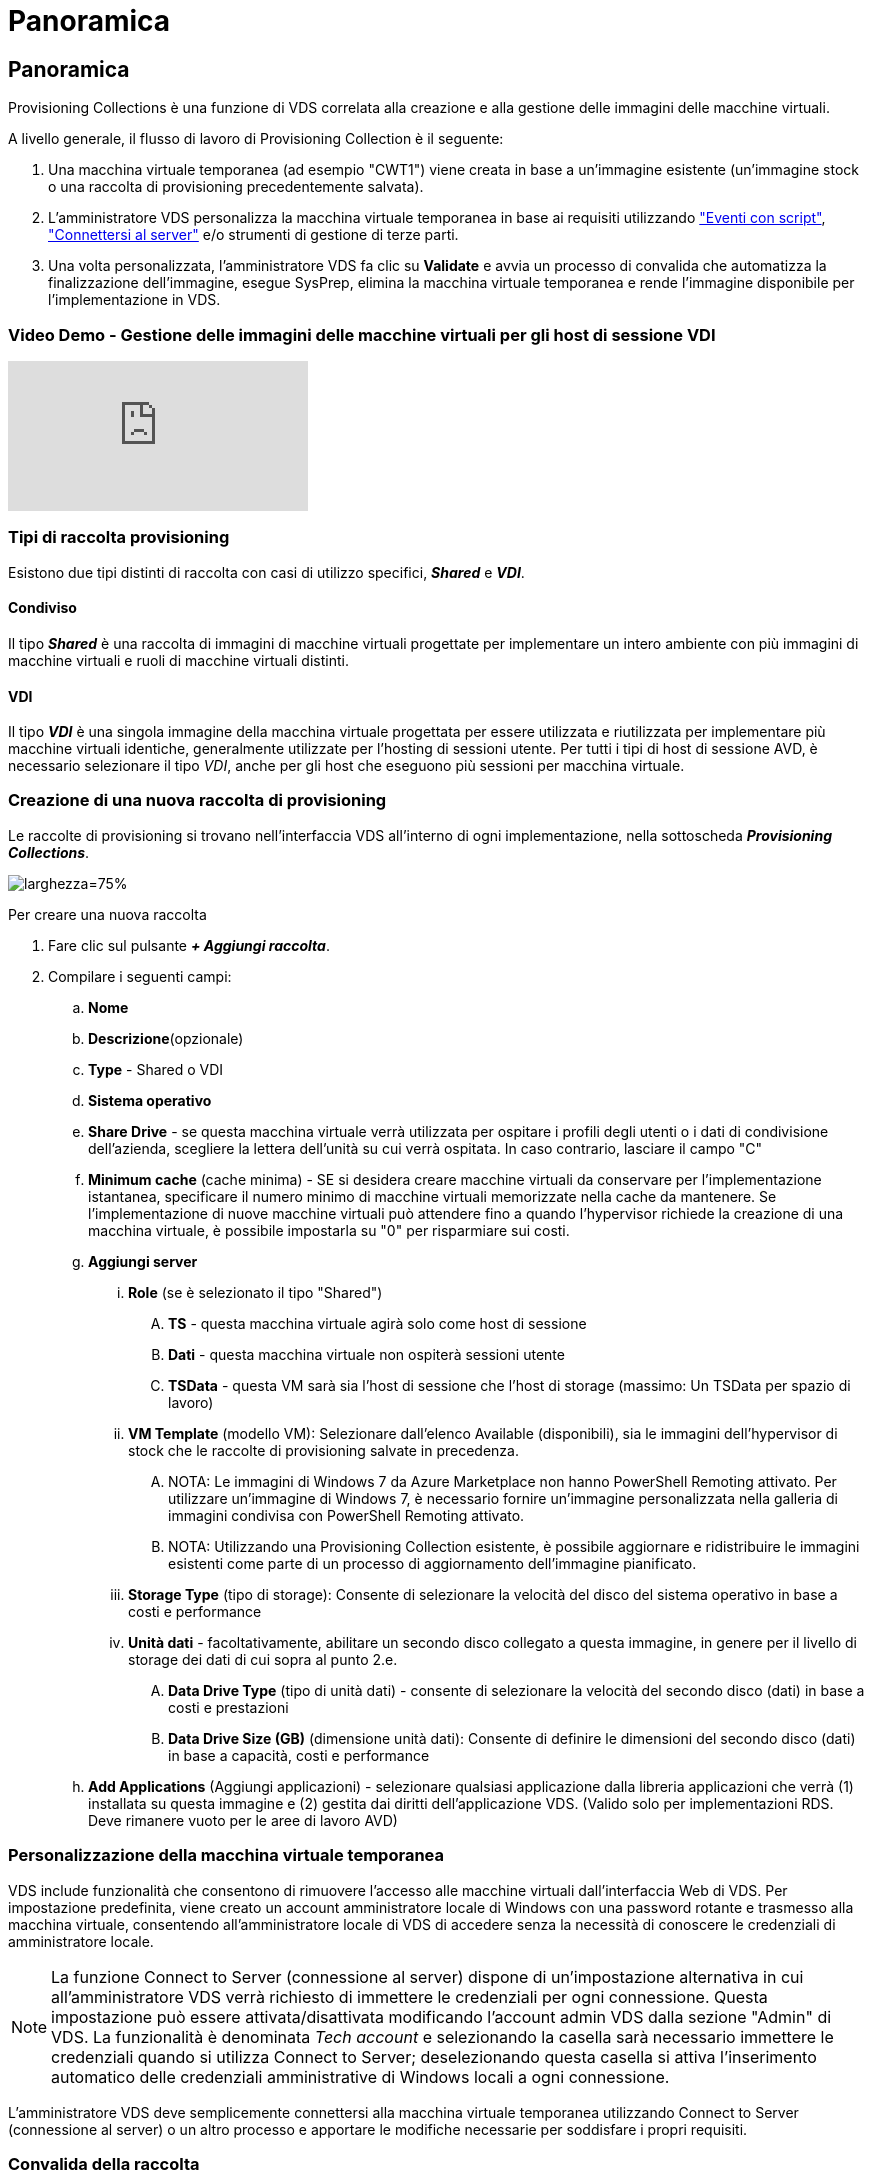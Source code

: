 = Panoramica
:allow-uri-read: 




== Panoramica

Provisioning Collections è una funzione di VDS correlata alla creazione e alla gestione delle immagini delle macchine virtuali.

.A livello generale, il flusso di lavoro di Provisioning Collection è il seguente:
. Una macchina virtuale temporanea (ad esempio "CWT1") viene creata in base a un'immagine esistente (un'immagine stock o una raccolta di provisioning precedentemente salvata).
. L'amministratore VDS personalizza la macchina virtuale temporanea in base ai requisiti utilizzando link:Management.Scripted_Events.scripted_events.html["Eventi con script"], link:#customizing-the-temporary-vm["Connettersi al server"] e/o strumenti di gestione di terze parti.
. Una volta personalizzata, l'amministratore VDS fa clic su *Validate* e avvia un processo di convalida che automatizza la finalizzazione dell'immagine, esegue SysPrep, elimina la macchina virtuale temporanea e rende l'immagine disponibile per l'implementazione in VDS.




=== Video Demo - Gestione delle immagini delle macchine virtuali per gli host di sessione VDI

video::rRDPnDzVBTw[youtube]


=== Tipi di raccolta provisioning

Esistono due tipi distinti di raccolta con casi di utilizzo specifici, *_Shared_* e *_VDI_*.



==== Condiviso

Il tipo *_Shared_* è una raccolta di immagini di macchine virtuali progettate per implementare un intero ambiente con più immagini di macchine virtuali e ruoli di macchine virtuali distinti.



==== VDI

Il tipo *_VDI_* è una singola immagine della macchina virtuale progettata per essere utilizzata e riutilizzata per implementare più macchine virtuali identiche, generalmente utilizzate per l'hosting di sessioni utente. Per tutti i tipi di host di sessione AVD, è necessario selezionare il tipo _VDI_, anche per gli host che eseguono più sessioni per macchina virtuale.



=== Creazione di una nuova raccolta di provisioning

Le raccolte di provisioning si trovano nell'interfaccia VDS all'interno di ogni implementazione, nella sottoscheda *_Provisioning Collections_*.

image:Management.Deployments.provisioning_collections1.png["larghezza=75%"]

.Per creare una nuova raccolta
. Fare clic sul pulsante *_+ Aggiungi raccolta_*.
. Compilare i seguenti campi:
+
.. *Nome*
.. *Descrizione*(opzionale)
.. *Type* - Shared o VDI
.. *Sistema operativo*
.. *Share Drive* - se questa macchina virtuale verrà utilizzata per ospitare i profili degli utenti o i dati di condivisione dell'azienda, scegliere la lettera dell'unità su cui verrà ospitata. In caso contrario, lasciare il campo "C"
.. *Minimum cache* (cache minima) - SE si desidera creare macchine virtuali da conservare per l'implementazione istantanea, specificare il numero minimo di macchine virtuali memorizzate nella cache da mantenere. Se l'implementazione di nuove macchine virtuali può attendere fino a quando l'hypervisor richiede la creazione di una macchina virtuale, è possibile impostarla su "0" per risparmiare sui costi.
.. *Aggiungi server*
+
... *Role* (se è selezionato il tipo "Shared")
+
.... *TS* - questa macchina virtuale agirà solo come host di sessione
.... *Dati* - questa macchina virtuale non ospiterà sessioni utente
.... *TSData* - questa VM sarà sia l'host di sessione che l'host di storage (massimo: Un TSData per spazio di lavoro)


... *VM Template* (modello VM): Selezionare dall'elenco Available (disponibili), sia le immagini dell'hypervisor di stock che le raccolte di provisioning salvate in precedenza.
+
.... NOTA: Le immagini di Windows 7 da Azure Marketplace non hanno PowerShell Remoting attivato. Per utilizzare un'immagine di Windows 7, è necessario fornire un'immagine personalizzata nella galleria di immagini condivisa con PowerShell Remoting attivato.
.... NOTA: Utilizzando una Provisioning Collection esistente, è possibile aggiornare e ridistribuire le immagini esistenti come parte di un processo di aggiornamento dell'immagine pianificato.


... *Storage Type* (tipo di storage): Consente di selezionare la velocità del disco del sistema operativo in base a costi e performance
... *Unità dati* - facoltativamente, abilitare un secondo disco collegato a questa immagine, in genere per il livello di storage dei dati di cui sopra al punto 2.e.
+
.... *Data Drive Type* (tipo di unità dati) - consente di selezionare la velocità del secondo disco (dati) in base a costi e prestazioni
.... *Data Drive Size (GB)* (dimensione unità dati): Consente di definire le dimensioni del secondo disco (dati) in base a capacità, costi e performance




.. *Add Applications* (Aggiungi applicazioni) - selezionare qualsiasi applicazione dalla libreria applicazioni che verrà (1) installata su questa immagine e (2) gestita dai diritti dell'applicazione VDS. (Valido solo per implementazioni RDS. Deve rimanere vuoto per le aree di lavoro AVD)






=== Personalizzazione della macchina virtuale temporanea

VDS include funzionalità che consentono di rimuovere l'accesso alle macchine virtuali dall'interfaccia Web di VDS. Per impostazione predefinita, viene creato un account amministratore locale di Windows con una password rotante e trasmesso alla macchina virtuale, consentendo all'amministratore locale di VDS di accedere senza la necessità di conoscere le credenziali di amministratore locale.


NOTE: La funzione Connect to Server (connessione al server) dispone di un'impostazione alternativa in cui all'amministratore VDS verrà richiesto di immettere le credenziali per ogni connessione. Questa impostazione può essere attivata/disattivata modificando l'account admin VDS dalla sezione "Admin" di VDS. La funzionalità è denominata _Tech account_ e selezionando la casella sarà necessario immettere le credenziali quando si utilizza Connect to Server; deselezionando questa casella si attiva l'inserimento automatico delle credenziali amministrative di Windows locali a ogni connessione.

L'amministratore VDS deve semplicemente connettersi alla macchina virtuale temporanea utilizzando Connect to Server (connessione al server) o un altro processo e apportare le modifiche necessarie per soddisfare i propri requisiti.



=== Convalida della raccolta

Una volta completata la personalizzazione, l'amministratore VDS può chiudere l'immagine e SysPrep facendo clic su *Validate* dall'icona Actions (azioni).

image::Management.Deployments.provisioning_collections-ed97e.png[Management.Deployments.provisioning collezioni ed97e]



=== Utilizzo della raccolta

Una volta completata la convalida, lo stato della raccolta di provisioning diventerà *disponibile*. Dall'interno di Provisioning Collection, l'amministratore VDS può identificare il nome *VM Template* utilizzato per identificare questa raccolta di provisioning in VDS.

image::Management.Deployments.provisioning_collections-f5a49.png[Management.Deployments.provisioning collezioni f5a49]



==== Nuovo server

Dalla pagina Workspace > Servers (Area di lavoro > Server), è possibile creare un nuovo server e la finestra di dialogo richiederà di specificare il modello di macchina virtuale. Il nome del modello riportato sopra si trova in questo elenco:

image:Management.Deployments.provisioning_collections-fc8ad.png["larghezza=75%"]


TIP: VDS offre un modo semplice per aggiornare gli host di sessione in un ambiente RDS utilizzando Provisioning Collections e la funzionalità *Add Server*. Questo processo può essere eseguito senza impatto sugli utenti finali e ripetuto più volte con i successivi aggiornamenti delle immagini, basandosi sulle iterazioni delle immagini precedenti. Per un flusso di lavoro dettagliato su questo processo, vedere link:#rds-session-host-update-process["*Processo di aggiornamento dell'host di sessione RDS*"] di seguito.



==== Nuovo pool di host AVD

Dalla pagina Workspace > AVD > host Pools (Area di lavoro > AVD > Pool host), è possibile creare un nuovo pool di host AVD facendo clic su *+ Add host Pool* (Aggiungi pool host) e la finestra di dialogo richiederà il modello di macchina virtuale. Il nome del modello riportato sopra si trova in questo elenco:

image::Management.Deployments.provisioning_collections-ba2f5.png[Management.Deployments.provisioning collezioni ba2f5]



==== Nuovi host di sessione AVD

Dalla pagina Workspace > AVD > host Pool > Session hosts (Area di lavoro > AVD > Pool host di sessione > host di sessione), è possibile creare nuovi host di sessione AVD facendo clic su *+ Add Session host* (Aggiungi host di sessione) e la finestra di dialogo richiederà il modello di macchina virtuale. Il nome del modello riportato sopra si trova in questo elenco:

image::Management.Deployments.provisioning_collections-ba5e9.png[Management.Deployments.provisioning collezioni ba5e9]


TIP: VDS offre un modo semplice per aggiornare gli host di sessione in un pool di host AVD utilizzando Provisioning Collections e la funzionalità *Add Session host*. Questo processo può essere eseguito senza impatto sugli utenti finali e ripetuto più volte con i successivi aggiornamenti delle immagini, basandosi sulle iterazioni delle immagini precedenti. Per un flusso di lavoro dettagliato su questo processo, vedere link:#AVD-session-host-update-process["*Processo di aggiornamento dell'host di sessione AVD*"] di seguito.



==== Nuova area di lavoro

Dalla pagina Workspaces, è possibile creare una nuova area di lavoro facendo clic su *+ New Workspace* (Nuova area di lavoro) e la finestra di dialogo richiederà la raccolta di provisioning. Il nome della Shared Provisioning Collection si trova in questo elenco.

image::Management.Deployments.provisioning_collections-5c941.png[Management.Deployments.provisioning collezioni 5c941]



==== Nuova raccolta di provisioning

Dalla pagina Deployment > Provisioning Collection (implementazione > raccolta provisioning), è possibile creare una nuova raccolta di provisioning facendo clic su *+ Add Collection (Aggiungi raccolta)*. Quando si aggiungono server a questa raccolta, la finestra di dialogo richiede di specificare il modello di macchina virtuale. Il nome del modello riportato sopra si trova in questo elenco:

image::Management.Deployments.provisioning_collections-9eac4.png[Management.Deployments.provisioning collezioni 9eac4]
